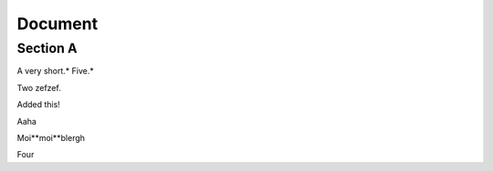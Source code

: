 
Document
========


Section A
---------

A very short.* Five.*

Two zefzef.

Added this!

Aaha

Moi**moi**blergh

Four
